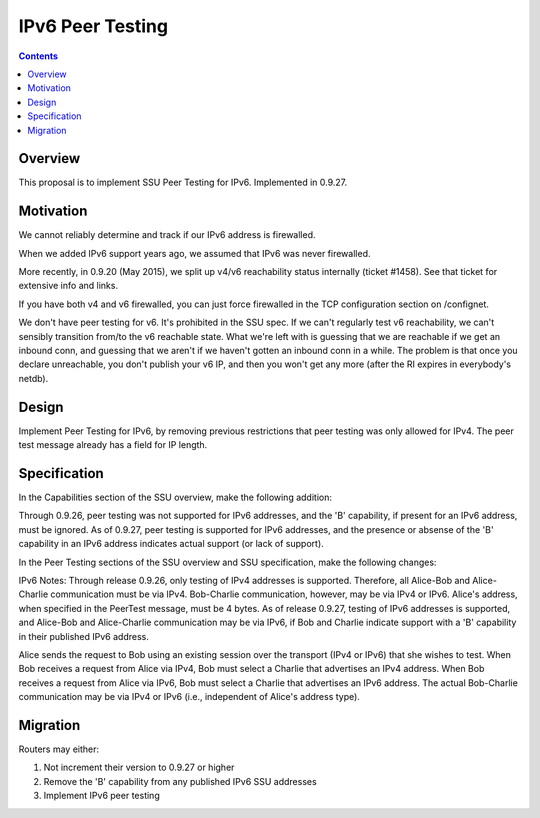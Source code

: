 =================
IPv6 Peer Testing
=================
.. meta::
    :author: zzz
    :created: 2016-05-02
    :thread: http://zzz.i2p/topics/2119
    :lastupdated: 2018-03-19
    :status: Closed
    :target: 0.9.27
    :implementedin: 0.9.27

.. contents::


Overview
========

This proposal is to implement SSU Peer Testing for IPv6.
Implemented in 0.9.27.


Motivation
==========

We cannot reliably determine and track if our IPv6 address is firewalled.

When we added IPv6 support years ago, we assumed that IPv6 was never firewalled.

More recently, in 0.9.20 (May 2015), we split up v4/v6 reachability status internally (ticket #1458).
See that ticket for extensive info and links.

If you have both v4 and v6 firewalled, you can just force firewalled in the TCP configuration section on /confignet.

We don't have peer testing for v6. It's prohibited in the SSU spec.
If we can't regularly test v6 reachability, we can't sensibly transition from/to the v6 reachable state.
What we're left with is guessing that we are reachable if we get an inbound conn,
and guessing that we aren't if we haven't gotten an inbound conn in a while.
The problem is that once you declare unreachable, you don't publish your v6 IP,
and then you won't get any more (after the RI expires in everybody's netdb).


Design
======

Implement Peer Testing for IPv6,
by removing previous restrictions that peer testing was only allowed for IPv4.
The peer test message already has a field for IP length.


Specification
=============

In the Capabilities section of the SSU overview, make the following addition:

Through 0.9.26, peer testing was not supported for IPv6 addresses, and
the 'B' capability, if present for an IPv6 address, must be ignored.
As of 0.9.27, peer testing is supported for IPv6 addresses, and
the presence or absense of the 'B' capability in an IPv6 address
indicates actual support (or lack of support).


In the Peer Testing sections of the SSU overview and SSU specification, make the following changes:

IPv6 Notes:
Through release 0.9.26, only testing of IPv4 addresses is supported.
Therefore, all Alice-Bob and Alice-Charlie communication must be via IPv4.
Bob-Charlie communication, however, may be via IPv4 or IPv6.
Alice's address, when specified in the PeerTest message, must be 4 bytes.
As of release 0.9.27, testing of IPv6 addresses is supported, and Alice-Bob and Alice-Charlie communication may be via IPv6,
if Bob and Charlie indicate support with a 'B' capability in their published IPv6 address.

Alice sends the request to Bob using an existing session over the transport (IPv4 or IPv6) that she wishes to test.
When Bob receives a request from Alice via IPv4, Bob must select a Charlie that advertises an IPv4 address.
When Bob receives a request from Alice via IPv6, Bob must select a Charlie that advertises an IPv6 address.
The actual Bob-Charlie communication may be via IPv4 or IPv6 (i.e., independent of Alice's address type).


Migration
=========

Routers may either:

1) Not increment their version to 0.9.27 or higher

2) Remove the 'B' capability from any published IPv6 SSU addresses

3) Implement IPv6 peer testing
